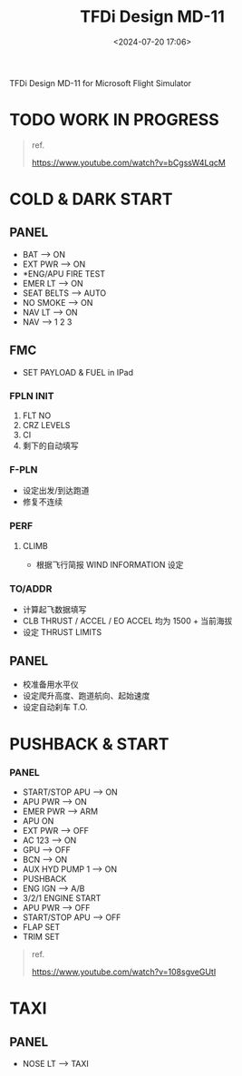 #+title: TFDi Design MD-11
#+date: <2024-07-20 17:06>
#+description: MD-11 quickstart
#+filetags: flightsim

TFDi Design MD-11 for Microsoft Flight Simulator

* TODO WORK IN PROGRESS

#+begin_quote
ref.

https://www.youtube.com/watch?v=bCgssW4LqcM
#+end_quote

* COLD & DARK START
** PANEL
- BAT --> ON
- EXT PWR --> ON
- *ENG/APU FIRE TEST
- EMER LT --> ON
- SEAT BELTS --> AUTO
- NO SMOKE --> ON
- NAV LT --> ON
- NAV --> 1 2 3
** FMC
- SET PAYLOAD & FUEL in IPad
*** FPLN INIT
1. FLT NO
2. CRZ LEVELS
3. CI
4. 剩下的自动填写
*** F-PLN
- 设定出发/到达跑道
- 修复不连续
*** PERF
**** CLIMB
- 根据飞行简报 WIND INFORMATION 设定
*** TO/ADDR
- 计算起飞数据填写
- CLB THRUST / ACCEL / EO ACCEL 均为 1500 + 当前海拔
- 设定 THRUST LIMITS
** PANEL
- 校准备用水平仪
- 设定爬升高度、跑道航向、起始速度
- 设定自动刹车 T.O.
* PUSHBACK & START
*** PANEL
- START/STOP APU --> ON
- APU PWR --> ON
- EMER PWR --> ARM
- APU ON
- EXT PWR --> OFF
- AC 123 --> ON
- GPU --> OFF
- BCN --> ON
- AUX HYD PUMP 1 --> ON
- PUSHBACK
- ENG IGN --> A/B
- 3/2/1 ENGINE START
- APU PWR --> OFF
- START/STOP APU --> OFF
- FLAP SET
- TRIM SET
  
#+begin_quote
ref.

https://www.youtube.com/watch?v=108sgveGUtI
#+end_quote

* TAXI
** PANEL
- NOSE LT --> TAXI
